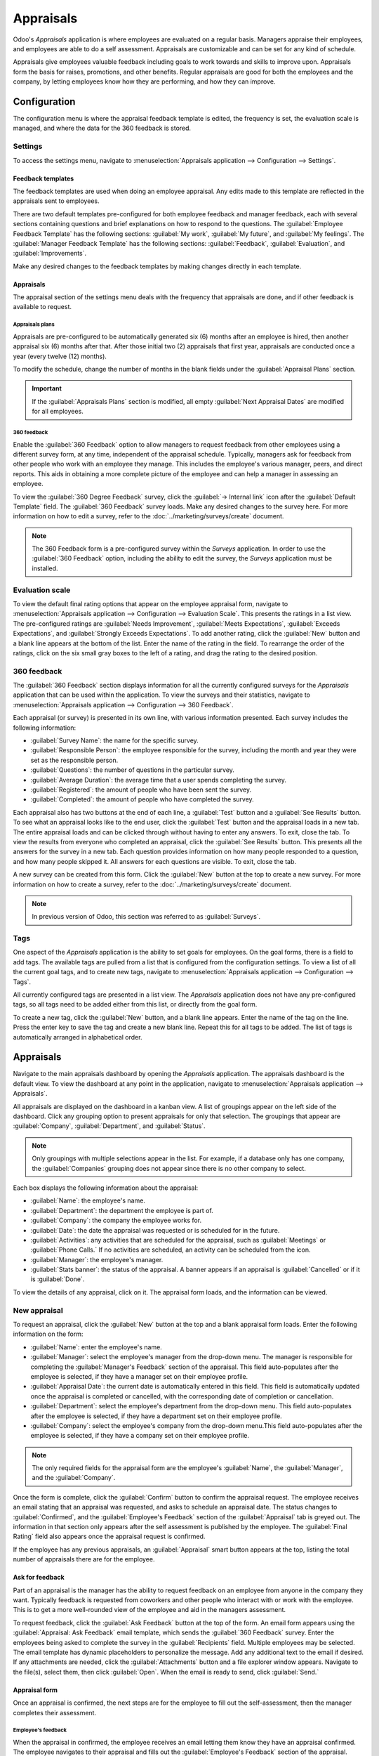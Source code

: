 ==========
Appraisals
==========

Odoo's *Appraisals* application is where employees are evaluated on a regular basis. Managers
appraise their employees, and employees are able to do a self assessment. Appraisals are
customizable and can be set for any kind of schedule.

Appraisals give employees valuable feedback including goals to work towards and skills to improve
upon. Appraisals form the basis for raises, promotions, and other benefits. Regular appraisals are
good for both the employees and the company, by letting employees know how they are performing, and
how they can improve.

Configuration
=============

The configuration menu is where the appraisal feedback template is edited, the frequency is set,
the evaluation scale is managed, and where the data for the 360 feedback is stored.

Settings
--------

To access the settings menu, navigate to :menuselection:`Appraisals application --> Configuration
--> Settings`.

Feedback templates
~~~~~~~~~~~~~~~~~~

The feedback templates are used when doing an employee appraisal. Any edits made to this template
are reflected in the appraisals sent to employees.

There are two default templates pre-configured for both employee feedback and manager feedback, each
with several sections containing questions and brief explanations on how to respond to the
questions. The :guilabel:`Employee Feedback Template` has the following sections: :guilabel:`My
work`, :guilabel:`My future`, and :guilabel:`My feelings`. The :guilabel:`Manager Feedback Template`
has the following sections: :guilabel:`Feedback`, :guilabel:`Evaluation`, and
:guilabel:`Improvements`.

Make any desired changes to the feedback templates by making changes directly in each template.

Appraisals
~~~~~~~~~~

The appraisal section of the settings menu deals with the frequency that appraisals are done, and
if other feedback is available to request.

.. image:: appraisals/appraisals-setting.png
   :align: center
   :alt: The appraisals sections with the timeline filled in and 360 feedback enabled.

.. _appraisals/appraisal-plan:

Appraisals plans
****************

Appraisals are pre-configured to be automatically generated six (6) months after an employee is
hired, then another appraisal six (6) months after that. After those initial two (2) appraisals that
first year, appraisals are conducted once a year (every twelve (12) months).

To modify the schedule, change the number of months in the blank fields under the
:guilabel:`Appraisal Plans` section.

.. important::
   If the :guilabel:`Appraisals Plans` section is modified, all empty :guilabel:`Next Appraisal
   Dates` are modified for all employees.

360 feedback
************

Enable the :guilabel:`360 Feedback` option to allow managers to request feedback from other
employees using a different survey form, at any time, independent of the appraisal schedule.
Typically, managers ask for feedback from other people who work with an employee they manage. This
includes the employee's various manager, peers, and direct reports. This aids in obtaining a more
complete picture of the employee and can help a manager in assessing an employee.

To view the :guilabel:`360 Degree Feedback` survey, click the :guilabel:`→ Internal link` icon after
the :guilabel:`Default Template` field. The :guilabel:`360 Feedback` survey loads. Make any desired
changes to the survey here. For more information on how to edit a survey, refer to the
:doc:`../marketing/surveys/create` document.

.. note::
   The 360 Feedback form is a pre-configured survey within the *Surveys* application. In order to
   use the :guilabel:`360 Feedback` option, including the ability to edit the survey, the *Surveys*
   application must be installed.

Evaluation scale
----------------

To view the default final rating options that appear on the employee appraisal form, navigate to
:menuselection:`Appraisals application --> Configuration --> Evaluation Scale`. This presents the
ratings in a list view. The pre-configured ratings are :guilabel:`Needs Improvement`,
:guilabel:`Meets Expectations`, :guilabel:`Exceeds Expectations`, and :guilabel:`Strongly Exceeds
Expectations`. To add another rating, click the :guilabel:`New` button and a blank line appears at
the bottom of the list. Enter the name of the rating in the field. To rearrange the order of the
ratings, click on the six small gray boxes to the left of a rating, and drag the rating to the
desired position.

.. image:: appraisals/evaluation-scale.png
   :align: center
   :alt: The evaluation scale, with the new button and click and drag icons highlighted.

360 feedback
------------

The :guilabel:`360 Feedback` section displays information for all the currently configured surveys
for the *Appraisals* application that can be used within the application. To view the surveys and
their statistics, navigate to :menuselection:`Appraisals application --> Configuration --> 360
Feedback`.

Each appraisal (or survey) is presented in its own line, with various information presented. Each
survey includes the following information:

- :guilabel:`Survey Name`: the name for the specific survey.
- :guilabel:`Responsible Person`: the employee responsible for the survey, including the month and
  year they were set as the responsible person.
- :guilabel:`Questions`: the number of questions in the particular survey.
- :guilabel:`Average Duration`: the average time that a user spends completing the survey.
- :guilabel:`Registered`: the amount of people who have been sent the survey.
- :guilabel:`Completed`: the amount of people who have completed the survey.

Each appraisal also has two buttons at the end of each line, a :guilabel:`Test` button and a
:guilabel:`See Results` button. To see what an appraisal looks like to the end user, click the
:guilabel:`Test` button and the appraisal loads in a new tab. The entire appraisal loads and can be
clicked through without having to enter any answers. To exit, close the tab. To view the results
from everyone who completed an appraisal, click the :guilabel:`See Results` button. This presents
all the answers for the survey in a new tab. Each question provides information on how many people
responded to a question, and how many people skipped it. All answers for each questions are visible.
To exit, close the tab.

.. image:: appraisals/survey-list.png
   :align: center
   :alt: A list view of all available surveys in the Appraisals application.

A new survey can be created from this form. Click the :guilabel:`New` button at the top to create a
new survey. For more information on how to create a survey, refer to the
:doc:`../marketing/surveys/create` document.

.. note::
   In previous version of Odoo, this section was referred to as :guilabel:`Surveys`.

Tags
----

One aspect of the *Appraisals* application is the ability to set goals for employees. On the goal
forms, there is a field to add tags. The available tags are pulled from a list that is configured
from the configuration settings. To view a list of all the current goal tags, and to create new
tags, navigate to :menuselection:`Appraisals application --> Configuration --> Tags`.

All currently configured tags are presented in a list view. The *Appraisals* application does not
have any pre-configured tags, so all tags need to be added either from this list, or directly from
the goal form.

To create a new tag, click the :guilabel:`New` button, and a blank line appears. Enter the name of
the tag on the line. Press the enter key to save the tag and create a new blank line. Repeat this
for all tags to be added. The list of tags is automatically arranged in alphabetical order.

Appraisals
==========

Navigate to the main appraisals dashboard by opening the *Appraisals* application. The appraisals
dashboard is the default view. To view the dashboard at any point in the application, navigate to
:menuselection:`Appraisals application --> Appraisals`.

All appraisals are displayed on the dashboard in a kanban view. A list of groupings appear on the
left side of the dashboard. Click any grouping option to present appraisals for only that selection.
The groupings that appear are :guilabel:`Company`, :guilabel:`Department`, and :guilabel:`Status`.

.. note::
   Only groupings with multiple selections appear in the list. For example, if a database only has
   one company, the :guilabel:`Companies` grouping does not appear since there is no other company
   to select.

Each box displays the following information about the appraisal:

- :guilabel:`Name`: the employee's name.
- :guilabel:`Department`: the department the employee is part of.
- :guilabel:`Company`: the company the employee works for.
- :guilabel:`Date`: the date the appraisal was requested or is scheduled for in the future.
- :guilabel:`Activities`: any activities that are scheduled for the appraisal, such as
  :guilabel:`Meetings` or :guilabel:`Phone Calls.` If no activities are scheduled, an activity can
  be scheduled from the icon.
- :guilabel:`Manager`: the employee's manager.
- :guilabel:`Stats banner`: the status of the appraisal. A banner appears if an appraisal is
  :guilabel:`Cancelled` or if it is :guilabel:`Done`.

To view the details of any appraisal, click on it. The appraisal form loads, and the information can
be viewed.

.. image:: appraisals/dashboard.png
   :align: center
   :alt: The Appraisals dashboard with each appraisal in its own box.

New appraisal
-------------

To request an appraisal, click the :guilabel:`New` button at the top and a blank appraisal form
loads. Enter the following information on the form:

- :guilabel:`Name`: enter the employee's name.
- :guilabel:`Manager`: select the employee's manager from the drop-down menu. The manager is
  responsible for completing the :guilabel:`Manager's Feedback` section of the appraisal. This field
  auto-populates after the employee is selected, if they have a manager set on their employee
  profile.
- :guilabel:`Appraisal Date`: the current date is automatically entered in this field. This field is
  automatically updated once the appraisal is completed or cancelled, with the corresponding date of
  completion or cancellation.
- :guilabel:`Department`: select the employee's department from the drop-down menu. This field
  auto-populates after the employee is selected, if they have a department set on their employee
  profile.
- :guilabel:`Company`: select the employee's company from the drop-down menu.This field
  auto-populates after the employee is selected, if they have a company set on their employee
  profile.

.. note::
   The only required fields for the appraisal form are the employee's :guilabel:`Name`, the
   :guilabel:`Manager`, and the :guilabel:`Company`.

Once the form is complete, click the :guilabel:`Confirm` button to confirm the appraisal request.
The employee receives an email stating that an appraisal was requested, and asks to schedule an
appraisal date. The status changes to :guilabel:`Confirmed`, and the :guilabel:`Employee's Feedback`
section of the :guilabel:`Appraisal` tab is greyed out. The information in that section only appears
after the self assessment is published by the employee. The :guilabel:`Final Rating` field also
appears once the appraisal request is confirmed.

If the employee has any previous appraisals, an :guilabel:`Appraisal` smart button appears at the
top, listing the total number of appraisals there are for the employee.

Ask for feedback
~~~~~~~~~~~~~~~~

Part of an appraisal is the manager has the ability to request feedback on an employee from anyone
in the company they want. Typically feedback is requested from coworkers and other people who
interact with or work with the employee. This is to get a more well-rounded view of the employee and
aid in the managers assessment.

To request feedback, click the :guilabel:`Ask Feedback` button at the top of the form. An email form
appears using the :guilabel:`Appraisal: Ask Feedback` email template, which sends the :guilabel:`360
Feedback` survey. Enter the employees being asked to complete the survey in the
:guilabel:`Recipients` field. Multiple employees may be selected. The email template has dynamic
placeholders to personalize the message. Add any additional text to the email if desired. If any
attachments are needed, click the :guilabel:`Attachments` button and a file explorer window appears.
Navigate to the file(s), select them, then click :guilabel:`Open`. When the email is ready to send,
click :guilabel:`Send.`

.. image:: appraisals/ask-feedback.png
   :align: center
   :alt: The email pop up when requesting feedback from other employees.

Appraisal form
~~~~~~~~~~~~~~

Once an appraisal is confirmed, the next steps are for the employee to fill out the self-assessment,
then the manager completes their assessment.

.. _appraisals/employee-feedback:

Employee's feedback
*******************

When the appraisal in confirmed, the employee receives an email letting them know they have an
appraisal confirmed. The employee navigates to their appraisal and fills out the
:guilabel:`Employee's Feedback` section of the appraisal.

Navigate to the main :menuselection:`Appraisals application` dashboard. The only entires visible on
the dashboard are appraisals for the employee themself and anyone they manage and have to provide
manager feedback for.

Click on the appraisal to open the appraisal form. Enter responses in the :guilabel:`Employee's
Feedback` section. When completed, click the :guilabel:`Not Visible to Manager` toggle (the default
setting once an appraisal in confirmed). The toggle changes to :guilabel:`Visible to Manager`.

.. _appraisals/manager-feedback:

Managers's feedback
*******************

After the employee has completed the :guilabel:`Employee's Feedback` section, it is time for the
manager to fill out the :guilabel:`Manager's Feedback` section. The manager enters the responses in
the fields in the :ref:`same manner as the employee <appraisals/employee-feedback>`. When the
feedback section is competed, click the the :guilabel:`Not Visible to Employee` toggle (the default
setting once an appraisal in confirmed). The toggle changes to :guilabel:`Visible to Employee`.

.. image:: appraisals/feedback.png
   :align: center
   :alt: The feedback section for both employee's and managers. The toggle buttons are highlighted.

Skills tab
~~~~~~~~~~

Part of an appraisal is going over an employee's skills, and to track their progress over time. The
:guilabel:`Skills` tab of the appraisal auto-populates with the skills from the :doc:`employee form
<../hr/employees/new_employee>` once an appraisal is confirmed.

Each skill is grouped with like skills, and the :guilabel:`Skill Level`, :guilabel:`Progress`, and
:guilabel:`Justification` are displayed for each skill. Update any skills, or add any new skills to
the skills tab. If a skill has increased, a reason why the skill increased can be entered in the
:guilabel:`Justification` field, such as `took a fluency language test` or `received Javascript
certification`. Refer to the :ref:`Create a new employee <employees/skills>` document for detailed
instructions on adding or updating a skill.

After an appraisal is completed and the skills have been updated, the next time an appraisal is
confirmed, the updated skills populate the skills tab.

.. image:: appraisals/skills.png
   :align: center
   :alt: The skills tab of na appraisal form, all filled out.

Private note tab
~~~~~~~~~~~~~~~~

If managers want to leave notes that are only visible to other managers, enter them in the
:guilabel:`Private Note` tab. The employee that is being evaluated does not have access to this tab;
the tab does not appear on their appraisal.

Schedule a meeting
------------------

Once both portions of an appraisal are completed (the :ref:`employee
<appraisals/employee-feedback>` and :ref:`manager <appraisals/manager-feedback>` feedback sections)
it is time for the employee and manager to meet, to discuss the appraisal. A meeting can be
scheduled in one of two ways, either from the *Appraisals* application dashboard, or from an
individual appraisal card.

First, navigate to the main *Appraisals* application dashboard by going to
:menuselection:`Appraisals application --> Appraisals`. Click on the activity icon beneath the
appraisal date on the desired appraisal card and an activity summary pop-up appears. Click
:guilabel:`+ Schedule an activity` and a blank activity form appears. Select :guilabel:`Meeting` for
the :guilabel:`Activity Type` from the drop-down menu. The form changes so only the
:guilabel:`Activity Type` and :guilabel:`Summary` fields appear. If scheduling an activity other
than a meeting (such as a phone call or a to-do), the fields that appear on the schedule activity
form changes.

.. note::
   The activity icon may appear as a number of different icons, depending on what (if any) scheduled
   activities are in place, and their due dates. If no activities are scheduled, the icon is a gray
   clock. For example, the icon may appear as a phone (for a phone call), a cluster of people (for a
   meeting), a Gantt chart (for an appraisal form to be filled out), among others. The color of the
   icon indicates the status; a green icon means an activity is scheduled in the future, a red icon
   means the activity is past due. For more details on activities, refer to the
   :doc:`../productivity/discuss/overview/plan_activities` document

   .. image:: appraisals/activity-icons.png
      :align: center
      :alt: The appraisal cards with the various activity icons highlighted.

Enter a brief summary in the field, such as `Annual Appraisal for (Employee)`. Next, click the
:guilabel:`Open Calendar` button and the calendar loads. Navigate to and double click on the date
and time for the meeting, and a :guilabel:`New Event` form pops up. Make any modifications desired
to the form, such as the start and end times, or the name of the meeting. Add the person being
appraised in the :guilabel:`Attendees` section, and include anyone ese who should be in the meeting,
if necessary. To make the meeting a video call instead of an in-person meeting, click :guilabel:`+
Odoo meeting` and a :guilabel:`Videocall URL` link appears in the field. When done making changes to
the form, click :guilabel:`Save & Close`. The meeting now appears on the calendar, and the invited
parties are informed via email.

.. image:: appraisals/meeting.png
  :align: center
  :alt: The meeting form with all information entered for Ronnie Hart's annual appraisal.

The other way to schedule a meeting is to navigate to the individual appraisal form. Navigate to the
main *Appraisal* application dashboard, then click on an appraisal card. Next, click on the
:guilabel:`Meeting` smart button and the calendar loads. Follow the same directions above to create
the meeting.

.. note::
   If no meetings are scheduled (likely) the :guilabel:`Meeting` smart button will say
   :guilabel:`No Meeting`.

.. _appraisals/goals:

Goals
=====

An important aspect of the *Appraisals* application is the ability to set goals for employees to
work towards, and have them logged in the application. Goals are typically set during an appraisal,
so employees know what goals they need to work on before their next appraisal.

To view the various goals, navigate to :menuselection:`Appraisals Application --> Goals`. This
presents all goals for every employee in a kabnan view.

Each goal card contains the following information:

- :guilabel:`Skill`: the name of the goal.
- :guilabel:`Name` the employee the goal is assigned to.
- :guilabel:`Deadline`: the due date for the goal.
- :guilabel:`Progress`: the percentage of competency set for the goal.
- :guilabel:`Employee`: the employee icon the goal is assigned to.

If a goal is completed, a :guilabel:`Done` banner appears in the top right corner of the goal card.

.. image:: appraisals/goals.png
  :align: center
  :alt: The goals kanban view, with nine goal cards.

.. note::
   Every individual goal requires its own entry for each employee. If employees have the same goal,
   a goal card for each employee must appear on the list. For example, if both Bob and Sara have the
   same goal of `Typing`, two (2) cards appear in the kanban view, one a `Typing` goal for Bob, and
   another `Typing` goal for Sara.

New goal
--------

To create a new goal, navigate to :menuselection:`Appraisals Application --> Goals` and click
:guilabel:`New`. A blank goal form appears. Enter the information on the card. The information
requested is all the same information that appears on the :ref:`goal card <appraisals/goals>` in the
kanabn view, with the addition of a :guilabel:`Tags` fields and a :guilabel:`Description` tab. The
current user populates the :guilabel:`Employee` field by default, and the :guilabel:`Manager` field
populates with the manager set on the employee profile. Make any changes necessary to the form, and
add any notes that may be necessary to clarify the goal in the :guilabel:`Description` tab.

.. image:: appraisals/new-goal.png
  :align: center
  :alt: A goal form filled out for a Python skill, set to 50% proficiency.

Completed goals
---------------

When a goal has been met, it is important to update the record. A goal can be marked as done in one
of two ways, from the main goals dashboard, or from the individual goal card.

On the main goals dashboard, click on the :guilabel:`drop-down menu` in the top right of a goal card
(this only appears when the mouse hovers over the corner). Click :guilabel:`Mark as Done` in the
drop-down menu, and a green :guilabel:`Done` banner appears in the top right corner.

The other method is in the goal card itself. Click on a goal card to opn the goal form. Click the
:guilabel:`Mark as Done` button in the top left of the form. A green :guilabel:`Done` banner appears
in the top right corner of the goal form.

Reporting
=========

The *Appraisals* application tracks two metrics in two different reports, an :ref:`appraisal
analysis <appraisals/analysis>`, and a :ref:`skills evolution <appraisals/skills-report>`.

.. _appraisals/analysis:

Appraisal analysis
------------------

To access the :guilabel:`Appraisal Analysis` report, navigate to :menuselection:`Appraisals
Application --> Reporting --> Appraisal Analysis`. This displays a report of all the appraisals in
the database, highlighted in different colors to represent their status.

Appraisals in yellow are completed, appraisals in orange are in-process (the appraisal is confirmed
but not completed), and appraisals in grey are scheduled (according to the
:ref:`appraisals/appraisal-plan`) but have not been confirmed yet. The report displays the whole
current year by default, grouped by department.

To change the calendar view presented, change the date settings in the top left of the report. The
options to display are :guilabel:`Day`, :guilabel:`Week`, :guilabel:`Month`, and :guilabel:`Year`.
Use the arrows to move forward or backwards in time. At any point, click the :guilabel:`Today`
button to present the calendar so it includes today's date in the view. The report can have other
filters and groupings set in the search bar at the top.

.. image:: appraisals/analysis.png
  :align: center
  :alt: A report showing all the appraisals for the Appraisal Analysis report.

.. _appraisals/skills-report:

Skills evolution
----------------

To access the :guilabel:`Skills Evolution` report, navigate to :menuselection:`Appraisals
Application --> Reporting --> Skills Evolution`. This displays a report of all skills, grouped by
employee.

All the lines of the report are collapsed by default. To view the details of a line, click on a line
to expand the data. Each skill has the following information listed for it:

- :guilabel:`Employee`: name of the employee.
- :guilabel:`Skill Type`: the category the skill falls under.
- :guilabel:`Skill`: the specific, individual skill.
- :guilabel:`Previous Skill Level`: the level the employee had previously achieved for the skill.
- :guilabel:`Previous Skill Progress`: the previous percentage of competency achieved for the skill
  (based on the :guilabel:`Skill Level`).
- :guilabel:`Current Skill Level`: the current level the employee has achieved for the skill.
- :guilabel:`Current Skill Progress`: the current percentage of competency achieved for the skill.
- :guilabel:`Justification`: any notes entered on the skill explaining the progress.

.. image:: appraisals/skills-report.png
  :align: center
  :alt: A report showing all the skills grouped by employee.
